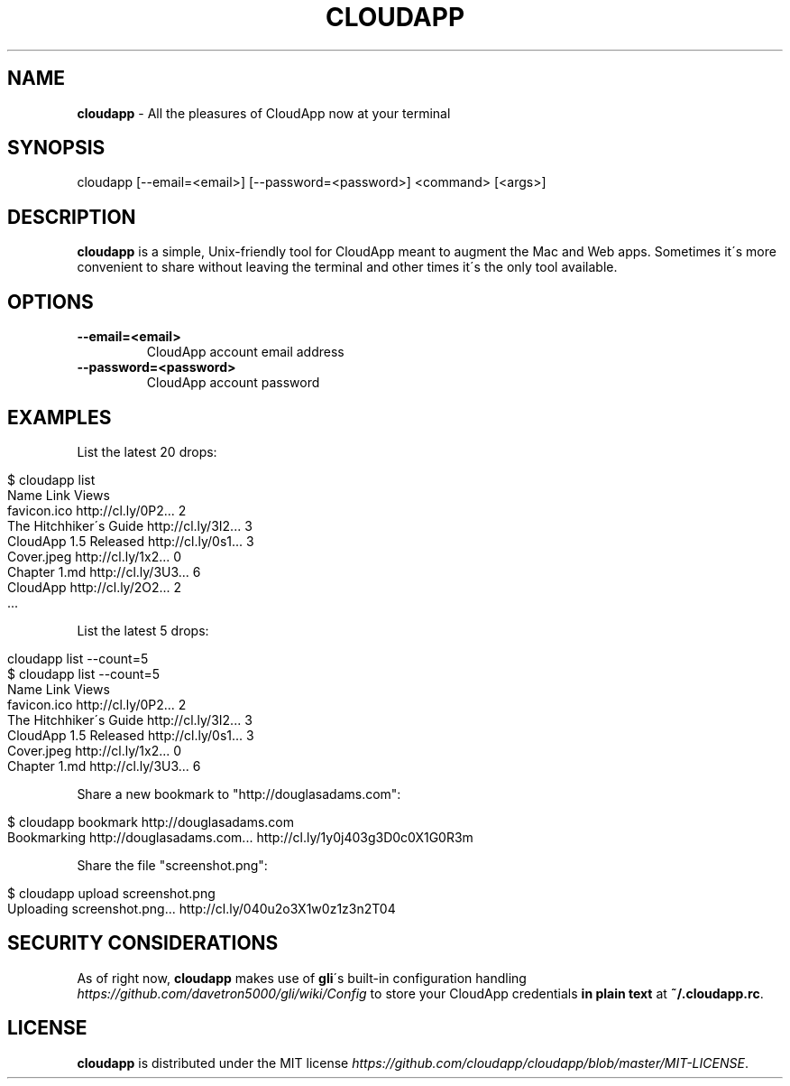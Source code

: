 .\" generated with Ronn/v0.7.3
.\" http://github.com/rtomayko/ronn/tree/0.7.3
.
.TH "CLOUDAPP" "1" "February 2012" "" ""
.
.SH "NAME"
\fBcloudapp\fR \- All the pleasures of CloudApp now at your terminal
.
.SH "SYNOPSIS"
.
.nf

cloudapp [\-\-email=<email>] [\-\-password=<password>] <command> [<args>]
.
.fi
.
.SH "DESCRIPTION"
\fBcloudapp\fR is a simple, Unix\-friendly tool for CloudApp meant to augment the Mac and Web apps\. Sometimes it\'s more convenient to share without leaving the terminal and other times it\'s the only tool available\.
.
.SH "OPTIONS"
.
.TP
\fB\-\-email=<email>\fR
CloudApp account email address
.
.TP
\fB\-\-password=<password>\fR
CloudApp account password
.
.SH "EXAMPLES"
List the latest 20 drops:
.
.IP "" 4
.
.nf

$ cloudapp list
  Name                   Link                Views
  favicon\.ico            http://cl\.ly/0P2\.\.\.   2
  The Hitchhiker\'s Guide http://cl\.ly/3I2\.\.\.   3
  CloudApp 1\.5 Released  http://cl\.ly/0s1\.\.\.   3
  Cover\.jpeg             http://cl\.ly/1x2\.\.\.   0
  Chapter 1\.md           http://cl\.ly/3U3\.\.\.   6
  CloudApp               http://cl\.ly/2O2\.\.\.   2
  \.\.\.
.
.fi
.
.IP "" 0
.
.P
List the latest 5 drops:
.
.IP "" 4
.
.nf

cloudapp list \-\-count=5
$ cloudapp list \-\-count=5
  Name                   Link                Views
  favicon\.ico            http://cl\.ly/0P2\.\.\.   2
  The Hitchhiker\'s Guide http://cl\.ly/3I2\.\.\.   3
  CloudApp 1\.5 Released  http://cl\.ly/0s1\.\.\.   3
  Cover\.jpeg             http://cl\.ly/1x2\.\.\.   0
  Chapter 1\.md           http://cl\.ly/3U3\.\.\.   6
.
.fi
.
.IP "" 0
.
.P
Share a new bookmark to "http://douglasadams\.com":
.
.IP "" 4
.
.nf

$ cloudapp bookmark http://douglasadams\.com
  Bookmarking http://douglasadams\.com\.\.\.  http://cl\.ly/1y0j403g3D0c0X1G0R3m
.
.fi
.
.IP "" 0
.
.P
Share the file "screenshot\.png":
.
.IP "" 4
.
.nf

$ cloudapp upload screenshot\.png
  Uploading screenshot\.png\.\.\.  http://cl\.ly/040u2o3X1w0z1z3n2T04
.
.fi
.
.IP "" 0
.
.SH "SECURITY CONSIDERATIONS"
As of right now, \fBcloudapp\fR makes use of \fBgli\fR\'s built\-in configuration handling \fIhttps://github\.com/davetron5000/gli/wiki/Config\fR to store your CloudApp credentials \fBin plain text\fR at \fB~/\.cloudapp\.rc\fR\.
.
.SH "LICENSE"
\fBcloudapp\fR is distributed under the MIT license \fIhttps://github\.com/cloudapp/cloudapp/blob/master/MIT\-LICENSE\fR\.
